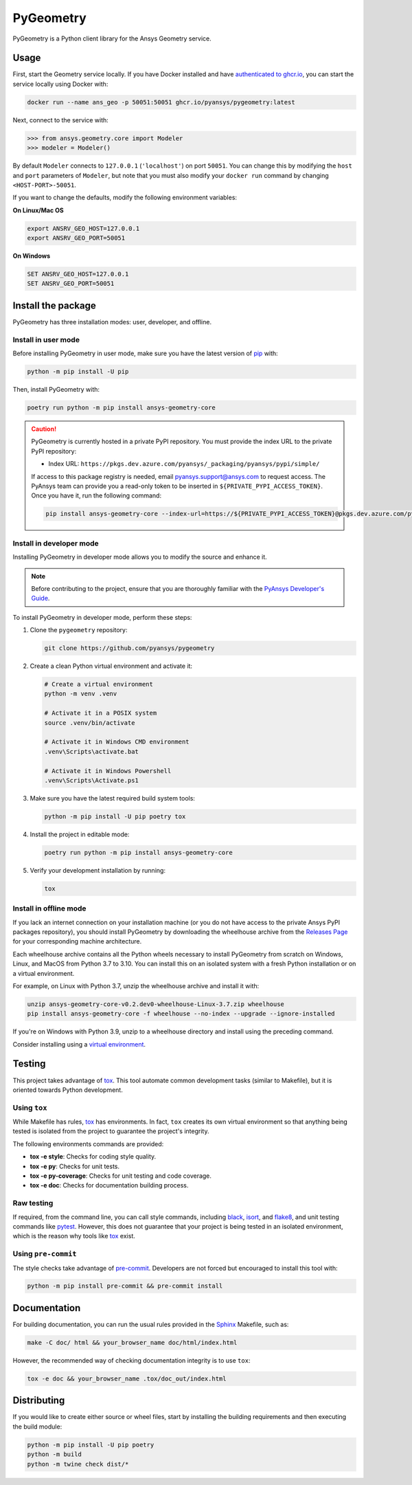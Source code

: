PyGeometry
==========
|pyansys| |python| |pypi| |GH-CI| |codecov| |MIT| |black|

.. |pyansys| image:: https://img.shields.io/badge/Py-Ansys-ffc107.svg?logo=data:image/png;base64,iVBORw0KGgoAAAANSUhEUgAAABAAAAAQCAIAAACQkWg2AAABDklEQVQ4jWNgoDfg5mD8vE7q/3bpVyskbW0sMRUwofHD7Dh5OBkZGBgW7/3W2tZpa2tLQEOyOzeEsfumlK2tbVpaGj4N6jIs1lpsDAwMJ278sveMY2BgCA0NFRISwqkhyQ1q/Nyd3zg4OBgYGNjZ2ePi4rB5loGBhZnhxTLJ/9ulv26Q4uVk1NXV/f///////69du4Zdg78lx//t0v+3S88rFISInD59GqIH2esIJ8G9O2/XVwhjzpw5EAam1xkkBJn/bJX+v1365hxxuCAfH9+3b9/+////48cPuNehNsS7cDEzMTAwMMzb+Q2u4dOnT2vWrMHu9ZtzxP9vl/69RVpCkBlZ3N7enoDXBwEAAA+YYitOilMVAAAAAElFTkSuQmCC
   :target: https://docs.pyansys.com/
   :alt: PyAnsys

.. |python| image:: https://img.shields.io/pypi/pyversions/ansys-geometry-core?logo=pypi
   :target: https://pypi.org/project/ansys-geometry-core/
   :alt: Python

.. |pypi| image:: https://img.shields.io/pypi/v/ansys-geometry-core.svg?logo=python&logoColor=white
   :target: https://pypi.org/project/ansys-geometry-core
   :alt: PyPI

.. |codecov| image:: https://codecov.io/gh/pyansys/ansys-geometry-core/branch/main/graph/badge.svg
   :target: https://codecov.io/gh/pyansys/pygeometry
   :alt: Codecov

.. |GH-CI| image:: https://github.com/pyansys/pygeometry/actions/workflows/ci_cd.yml/badge.svg
   :target: https://github.com/pyansys/pygeometry/actions/workflows/ci_cd.yml
   :alt: GH-CI

.. |MIT| image:: https://img.shields.io/badge/License-MIT-yellow.svg
   :target: https://opensource.org/licenses/MIT
   :alt: MIT

.. |black| image:: https://img.shields.io/badge/code%20style-black-000000.svg?style=flat
   :target: https://github.com/psf/black
   :alt: Black


PyGeometry is a Python client library for the Ansys Geometry service.

Usage
-----

First, start the Geometry service locally. If you have Docker installed and have
`authenticated to ghcr.io
<https://docs.github.com/en/packages/working-with-a-github-packages-registry/working-with-the-container-registry>`_,
you can start the service locally using Docker with:

.. code:: bash

   docker run --name ans_geo -p 50051:50051 ghcr.io/pyansys/pygeometry:latest

Next, connect to the service with:

.. code:: python
   
   >>> from ansys.geometry.core import Modeler
   >>> modeler = Modeler()

By default ``Modeler`` connects to ``127.0.0.1`` (``'localhost'``) on
port ``50051``. You can change this by modifying the ``host`` and ``port``
parameters of ``Modeler``, but note that you must also modify
your ``docker run`` command by changing ``<HOST-PORT>-50051``.

If you want to change the defaults, modify the following environment variables:

**On Linux/Mac OS**

.. code::

   export ANSRV_GEO_HOST=127.0.0.1
   export ANSRV_GEO_PORT=50051

**On Windows**

.. code::

   SET ANSRV_GEO_HOST=127.0.0.1
   SET ANSRV_GEO_PORT=50051


Install the package
-------------------

PyGeometry has three installation modes: user, developer, and offline.

Install in user mode
^^^^^^^^^^^^^^^^^^^^

Before installing PyGeometry in user mode, make sure you have the latest version of
`pip`_ with:

.. code:: bash

   python -m pip install -U pip

Then, install PyGeometry with:

.. code:: bash

   poetry run python -m pip install ansys-geometry-core

.. caution::

    PyGeometry is currently hosted in a private PyPI repository. You must provide the index
    URL to the private PyPI repository:

    * Index URL: ``https://pkgs.dev.azure.com/pyansys/_packaging/pyansys/pypi/simple/``

    If access to this package registry is needed, email `pyansys.support@ansys.com <mailto:pyansys.support@ansys.com>`_
    to request access. The PyAnsys team can provide you a read-only token to be inserted in ``${PRIVATE_PYPI_ACCESS_TOKEN}``.
    Once you have it, run the following command:

    .. code:: bash

        pip install ansys-geometry-core --index-url=https://${PRIVATE_PYPI_ACCESS_TOKEN}@pkgs.dev.azure.com/pyansys/_packaging/pyansys/pypi/simple/

Install in developer mode
^^^^^^^^^^^^^^^^^^^^^^^^^

Installing PyGeometry in developer mode allows
you to modify the source and enhance it.

.. note::
   
    Before contributing to the project, ensure that you are thoroughly familiar
    with the `PyAnsys Developer's Guide`_.
    
To install PyGeometry in developer mode, perform these steps:

#. Clone the ``pygeometry`` repository:

   .. code:: bash

      git clone https://github.com/pyansys/pygeometry

#. Create a clean Python virtual environment and activate it:

   .. code:: bash

      # Create a virtual environment
      python -m venv .venv

      # Activate it in a POSIX system
      source .venv/bin/activate

      # Activate it in Windows CMD environment
      .venv\Scripts\activate.bat

      # Activate it in Windows Powershell
      .venv\Scripts\Activate.ps1

#. Make sure you have the latest required build system tools:

   .. code:: bash

      python -m pip install -U pip poetry tox


#. Install the project in editable mode:

   .. code:: bash
    
      poetry run python -m pip install ansys-geometry-core
        
#. Verify your development installation by running:

   .. code:: bash
        
      tox

Install in offline mode
^^^^^^^^^^^^^^^^^^^^^^^

If you lack an internet connection on your installation machine (or you do not have access to the
private Ansys PyPI packages repository), you should install PyGeometry by downloading the wheelhouse
archive from the `Releases Page <https://github.com/pyansys/pygeometry/releases>`_ for your
corresponding machine architecture.

Each wheelhouse archive contains all the Python wheels necessary to install PyGeometry from scratch on Windows,
Linux, and MacOS from Python 3.7 to 3.10. You can install this on an isolated system with a fresh Python
installation or on a virtual environment.

For example, on Linux with Python 3.7, unzip the wheelhouse archive and install it with:

.. code:: bash

    unzip ansys-geometry-core-v0.2.dev0-wheelhouse-Linux-3.7.zip wheelhouse
    pip install ansys-geometry-core -f wheelhouse --no-index --upgrade --ignore-installed

If you're on Windows with Python 3.9, unzip to a wheelhouse directory and install using the preceding command.

Consider installing using a `virtual environment <https://docs.python.org/3/library/venv.html>`_.

Testing
-------

This project takes advantage of `tox`_. This tool automate common
development tasks (similar to Makefile), but it is oriented towards Python
development. 

Using ``tox``
^^^^^^^^^^^^^

While Makefile has rules, `tox`_ has environments. In fact, ``tox`` creates its
own virtual environment so that anything being tested is isolated from the project
to guarantee the project's integrity.

The following environments commands are provided:

- **tox -e style**: Checks for coding style quality.
- **tox -e py**: Checks for unit tests.
- **tox -e py-coverage**: Checks for unit testing and code coverage.
- **tox -e doc**: Checks for documentation building process.


Raw testing
^^^^^^^^^^^

If required, from the command line, you can call style commands, including
`black`_, `isort`_, and `flake8`_, and unit testing commands like `pytest`_.
However, this does not guarantee that your project is being tested in an isolated
environment, which is the reason why tools like `tox`_ exist.


Using ``pre-commit``
^^^^^^^^^^^^^^^^^^^^

The style checks take advantage of `pre-commit`_. Developers are not forced but
encouraged to install this tool with:

.. code:: bash

    python -m pip install pre-commit && pre-commit install


Documentation
-------------

For building documentation, you can run the usual rules provided in the
`Sphinx`_ Makefile, such as:

.. code:: bash

    make -C doc/ html && your_browser_name doc/html/index.html

However, the recommended way of checking documentation integrity is to use
``tox``:

.. code:: bash

    tox -e doc && your_browser_name .tox/doc_out/index.html


Distributing
------------

If you would like to create either source or wheel files, start by installing
the building requirements and then executing the build module:

.. code:: bash

    python -m pip install -U pip poetry 
    python -m build
    python -m twine check dist/*


.. LINKS AND REFERENCES
.. _black: https://github.com/psf/black
.. _flake8: https://flake8.pycqa.org/en/latest/
.. _isort: https://github.com/PyCQA/isort
.. _pip: https://pypi.org/project/pip/
.. _pre-commit: https://pre-commit.com/
.. _PyAnsys Developer's Guide: https://dev.docs.pyansys.com/
.. _pytest: https://docs.pytest.org/en/stable/
.. _Sphinx: https://www.sphinx-doc.org/en/master/
.. _tox: https://tox.wiki/
